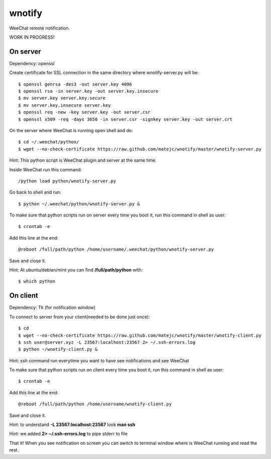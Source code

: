 wnotify
=======

WeeChat remote notification.

WORK IN PROGRESS!

On server
---------

Dependency: openssl

Create certificate for SSL connection in
the same directory where wnotify-server.py will be::

  $ openssl genrsa -des3 -out server.key 4096
  $ openssl rsa -in server.key -out server.key.insecure
  $ mv server.key server.key.secure
  $ mv server.key.insecure server.key
  $ openssl req -new -key server.key -out server.csr
  $ openssl x509 -req -days 3650 -in server.csr -signkey server.key -out server.crt

On the server where WeeChat is running open shell and do::

  $ cd ~/.weechat/python/
  $ wget --no-check-certificate https://raw.github.com/matejc/wnotify/master/wnotify-server.py

Hint: This python script is WeeChat plugin and server at the same time.

Inside WeeChat run this command::
  
  /python load python/wnotify-server.py

Go back to shell and run::

  $ python ~/.weechat/python/wnotify-server.py &

To make sure that python scripts run on server every time you boot it, run this command in shell as user::
  
  $ crontab -e

Add this line at the end::
  
  @reboot /full/path/python /home/username/.weechat/python/wnotify-server.py

Save and close it.

Hint: At ubuntu/debian/mint you can find **/full/path/python** with::

  $ which python

 
On client
---------

Dependency: Tk (for notification window)

To connect to server from your client(needed to be done just once)::

  $ cd
  $ wget --no-check-certificate https://raw.github.com/matejc/wnotify/master/wnotify-client.py
  $ ssh user@server.xyz -L 23567:localhost:23567 2> ~/.ssh-errors.log
  $ python ~/wnotify-client.py &

Hint: ssh command run everytime you want to have see notifications and see WeeChat 

To make sure that python scripts run on client every time you boot it, run this command in shell as user::
  
  $ crontab -e

Add this line at the end::
  
  @reboot /full/path/python /home/username/wnotify-client.py

Save and close it.

Hint: to understand **-L 23567:localhost:23567** look **man ssh**

Hint: we added **2> ~/.ssh-errors.log** to pipe stderr to file 

That it! When you see notification on screen you can switch to terminal window where
is WeeChat running and read the rest.
